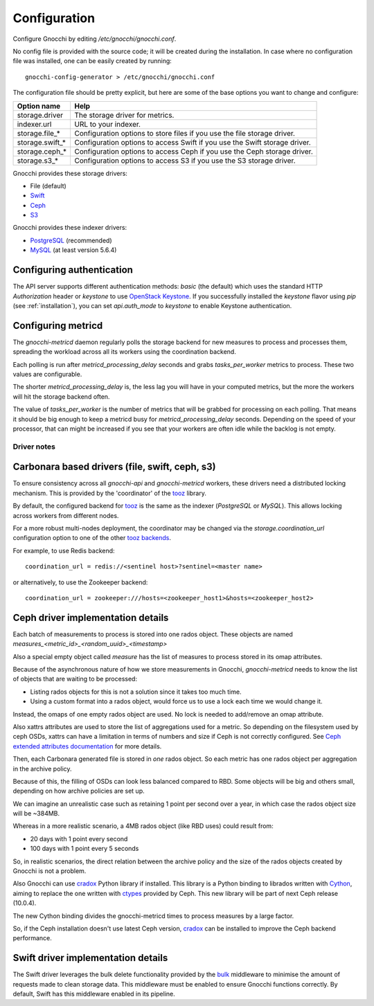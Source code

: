 ===============
 Configuration
===============

Configure Gnocchi by editing `/etc/gnocchi/gnocchi.conf`.

No config file is provided with the source code; it will be created during the
installation. In case where no configuration file was installed, one can be
easily created by running:

::

    gnocchi-config-generator > /etc/gnocchi/gnocchi.conf

The configuration file should be pretty explicit, but here are some of the base
options you want to change and configure:


+---------------------+---------------------------------------------------+
| Option name         | Help                                              |
+=====================+===================================================+
| storage.driver      | The storage driver for metrics.                   |
+---------------------+---------------------------------------------------+
| indexer.url         | URL to your indexer.                              |
+---------------------+---------------------------------------------------+
| storage.file_*      | Configuration options to store files              |
|                     | if you use the file storage driver.               |
+---------------------+---------------------------------------------------+
| storage.swift_*     | Configuration options to access Swift             |
|                     | if you use the Swift storage driver.              |
+---------------------+---------------------------------------------------+
| storage.ceph_*      | Configuration options to access Ceph              |
|                     | if you use the Ceph storage driver.               |
+---------------------+---------------------------------------------------+
| storage.s3_*        | Configuration options to access S3                |
|                     | if you use the S3 storage driver.                 |
+---------------------+---------------------------------------------------+


Gnocchi provides these storage drivers:

- File (default)
- `Swift`_
- `Ceph`_
- `S3`_

Gnocchi provides these indexer drivers:

- `PostgreSQL`_ (recommended)
- `MySQL`_ (at least version 5.6.4)

.. _`Swift`: https://launchpad.net/swift
.. _`Ceph`: http://ceph.com/
.. _`S3`: https://aws.amazon.com/s3/
.. _`PostgreSQL`: http://postgresql.org
.. _`MySQL`: http://mysql.com

Configuring authentication
-----------------------------

The API server supports different authentication methods: `basic` (the default)
which uses the standard HTTP `Authorization` header or `keystone` to use
`OpenStack Keystone`_. If you successfully installed the `keystone` flavor
using `pip` (see :ref:`installation`), you can set `api.auth_mode` to
`keystone` to enable Keystone authentication.

.. _`Paste Deployment`: http://pythonpaste.org/deploy/
.. _`OpenStack Keystone`: http://launchpad.net/keystone

Configuring metricd
-------------------

The `gnocchi-metricd` daemon regularly polls the storage backend for new
measures to process and processes them, spreading the workload across all its
workers using the coordination backend.

Each polling is run after `metricd_processing_delay` seconds and grabs
`tasks_per_worker` metrics to process. These two values are configurable.

The shorter `metricd_processing_delay` is, the less lag you will have in your
computed metrics, but the more the workers will hit the storage backend often.

The value of `tasks_per_worker` is the number of metrics that will be grabbed
for processing on each polling. That means it should be big enough to keep a
metricd busy for `metricd_processing_delay` seconds. Depending on the speed of
your processor, that can might be increased if you see that your workers are
often idle while the backlog is not empty.


Driver notes
============

Carbonara based drivers (file, swift, ceph, s3)
-----------------------------------------------

To ensure consistency across all *gnocchi-api* and *gnocchi-metricd* workers,
these drivers need a distributed locking mechanism. This is provided by the
'coordinator' of the `tooz`_ library.

By default, the configured backend for `tooz`_ is the same as the indexer
(*PostgreSQL* or *MySQL*). This allows locking across workers from different
nodes.

For a more robust multi-nodes deployment, the coordinator may be changed via
the `storage.coordination_url` configuration option to one of the other `tooz
backends`_.

For example, to use Redis backend::

    coordination_url = redis://<sentinel host>?sentinel=<master name>

or alternatively, to use the Zookeeper backend::

    coordination_url = zookeeper:///hosts=<zookeeper_host1>&hosts=<zookeeper_host2>

.. _`tooz`: http://docs.openstack.org/developer/tooz/
.. _`tooz backends`: http://docs.openstack.org/developer/tooz/drivers.html


Ceph driver implementation details
----------------------------------

Each batch of measurements to process is stored into one rados object.
These objects are named `measures_<metric_id>_<random_uuid>_<timestamp>`

Also a special empty object called `measure` has the list of measures to
process stored in its omap attributes.

Because of the asynchronous nature of how we store measurements in Gnocchi,
`gnocchi-metricd` needs to know the list of objects that are waiting to be
processed:

- Listing rados objects for this is not a solution since it takes too much
  time.
- Using a custom format into a rados object, would force us to use a lock
  each time we would change it.

Instead, the omaps of one empty rados object are used. No lock is needed to
add/remove an omap attribute.

Also xattrs attributes are used to store the list of aggregations used for a
metric. So depending on the filesystem used by ceph OSDs, xattrs can have
a limitation in terms of numbers and size if Ceph is not correctly configured.
See `Ceph extended attributes documentation`_ for more details.

Then, each Carbonara generated file is stored in *one* rados object.
So each metric has one rados object per aggregation in the archive policy.

Because of this, the filling of OSDs can look less balanced compared to RBD.
Some objects will be big and others small, depending on how archive policies
are set up.

We can imagine an unrealistic case such as retaining 1 point per second over
a year, in which case the rados object size will be ~384MB.

Whereas in a more realistic scenario, a 4MB rados object (like RBD uses) could
result from:

- 20 days with 1 point every second
- 100 days with 1 point every 5 seconds

So, in realistic scenarios, the direct relation between the archive policy and
the size of the rados objects created by Gnocchi is not a problem.


Also Gnocchi can use `cradox`_ Python library if installed. This library is a
Python binding to librados written with `Cython`_, aiming to replace the one
written with `ctypes`_ provided by Ceph.
This new library will be part of next Ceph release (10.0.4).

The new Cython binding divides the gnocchi-metricd times to process measures
by a large factor.

So, if the Ceph installation doesn't use latest Ceph version, `cradox`_ can be
installed to improve the Ceph backend performance.


.. _`Ceph extended attributes documentation`: http://docs.ceph.com/docs/master/rados/configuration/filestore-config-ref/#extended-attributes
.. _`cradox`: https://pypi.python.org/pypi/cradox
.. _`Cython`: http://cython.org/
.. _`ctypes`: https://docs.python.org/2/library/ctypes.html
.. _`rados.py`: https://docs.python.org/2/library/ctypes.htm://github.com/ceph/ceph/blob/hammer/src/pybind/rados.py


Swift driver implementation details
-----------------------------------

The Swift driver leverages the bulk delete functionality provided by the bulk_
middleware to minimise the amount of requests made to clean storage data. This
middleware must be enabled to ensure Gnocchi functions correctly. By default,
Swift has this middleware enabled in its pipeline.

.. _bulk: http://docs.openstack.org/liberty/config-reference/content/object-storage-bulk-delete.html
